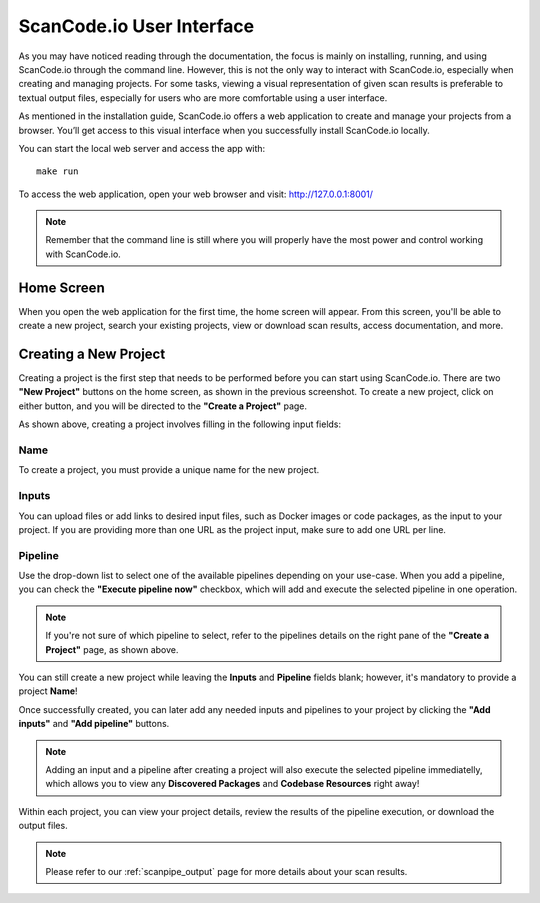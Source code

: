 .. _scancodeio_ui:

ScanCode.io User Interface
==========================

As you may have noticed reading through the documentation, the focus is mainly
on installing, running, and using ScanCode.io through the command line.
However, this is not the only way to interact with ScanCode.io, especially when
creating and managing projects. For some tasks, viewing a visual representation
of given scan results is preferable to textual output files, especially for
users who are more comfortable using a user interface.


As mentioned in the installation guide, ScanCode.io offers a web application to
create and manage your projects from a browser. You’ll get access to this
visual interface when you successfully install ScanCode.io locally.

You can start the local web server and access the app with::

      make run

To access the web application, open your web browser and visit: http://127.0.0.1:8001/

.. note::
   Remember that the command line is still where you will properly have the
   most power and control working with ScanCode.io.

Home Screen
-----------

When you open the web application for the first
time, the home screen will appear. From this screen, you'll be able to
create a new project, search your existing projects, view or download scan
results, access documentation, and more.

.. image:: images/UI-1.png

Creating a New Project
----------------------

Creating a project is the first step that needs to be performed before you
can start using ScanCode.io. There are two **"New Project"** buttons on the
home screen, as shown in the previous screenshot. To create a new project,
click on either button, and you will be directed to the **"Create a Project"**
page.

.. image:: images/UI-2.png

As shown above, creating a project involves filling in the following input
fields:

Name
^^^^

To create a project, you must provide a unique name for the new project.

Inputs
^^^^^^
You can upload files or add links to desired input files, such as Docker
images or code packages, as the input to your project. If you are providing
more than one URL as the project input, make sure to add one URL per line.


Pipeline
^^^^^^^^

Use the drop-down list to select one of the available pipelines depending on
your use-case. When you add a pipeline, you can check the
**"Execute pipeline now"** checkbox, which will add and execute the selected
pipeline in one operation.


.. note::
    If you're not sure of which pipeline to select, refer to the
    pipelines details on the right pane of the **"Create a Project"** page,
    as shown above.

You can still create a new project while leaving the **Inputs** and **Pipeline**
fields blank; however, it's mandatory to provide a project **Name**!

.. image:: images/UI-3.png

Once successfully created, you can later add any needed inputs and pipelines
to your project by clicking the **"Add inputs"** and **"Add pipeline"** buttons.

.. image:: images/UI-4-new.png

.. note::
    Adding an input and a pipeline after creating a project
    will also execute the selected pipeline immediatelly, which allows you to
    view any **Discovered Packages** and **Codebase Resources** right away!

Within each project, you can view your project details, review the results of
the pipeline execution, or download the output files.

.. note::
    Please refer to our :ref:`scanpipe_output` page for more details about your
    scan results.
